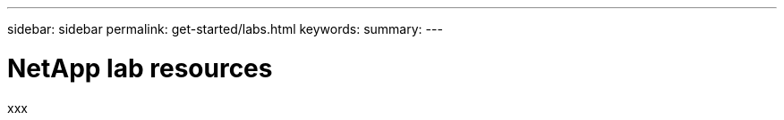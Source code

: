 ---
sidebar: sidebar
permalink: get-started/labs.html
keywords: 
summary: 
---

= NetApp lab resources
:hardbreaks:
:nofooter:
:icons: font
:linkattrs:
:imagesdir: ../media/

[.lead]
xxx
